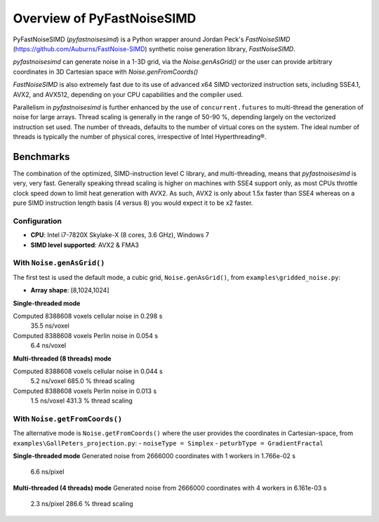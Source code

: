 Overview of PyFastNoiseSIMD
===========================

PyFastNoiseSIMD (`pyfastnoisesimd`) is a Python wrapper around Jordan Peck's 
`FastNoiseSIMD` (https://github.com/Auburns/FastNoise-SIMD) synthetic noise 
generation library, `FastNoiseSIMD`. 

`pyfastnoisesimd` can generate noise in a 1-3D grid, via the `Noise.genAsGrid()` 
or the user can provide arbitrary coordinates in 3D Cartesian space with 
`Noise.genFromCoords()`

`FastNoiseSIMD` is also extremely fast due to its use of advanced x64 SIMD 
vectorized instruction sets, including SSE4.1, AVX2, and AVX512, depending 
on your CPU capabilities and the compiler used.  

Parallelism in `pyfastnoisesimd` is further enhanced by the use of 
``concurrent.futures`` to multi-thread the generation of noise for large arrays. 
Thread scaling is generally in the range of 50-90 %, depending largely on the 
vectorized instruction set used. The number of threads, defaults to the number 
of virtual cores on the system. The ideal number of threads is typically the 
number of physical cores, irrespective of Intel Hyperthreading®.

Benchmarks
----------

The combination of the optimized, SIMD-instruction level C library, and 
multi-threading, means that `pyfastnoisesimd` is very, very fast. Generally 
speaking thread scaling is higher on machines with SSE4 support only, 
as most CPUs throttle clock speed down to limit heat generation with AVX2. 
As such, AVX2 is only about 1.5x faster than SSE4 whereas on a pure SIMD 
instruction length basis (4 versus 8) you would expect it to be x2 faster.

Configuration
~~~~~~~~~~~~~

- **CPU**: Intel i7-7820X Skylake-X (8 cores, 3.6 GHz), Windows 7
- **SIMD level supported**: AVX2 & FMA3

With ``Noise.genAsGrid()``
~~~~~~~~~~~~~~~~~~~~~~~~~~

The first test is used the default mode, a cubic grid, ``Noise.genAsGrid()``, 
from ``examples\gridded_noise.py``:

- **Array shape**: [8,1024,1024]

**Single-threaded mode**

Computed 8388608 voxels cellular noise in 0.298 s
    35.5 ns/voxel
Computed 8388608 voxels Perlin noise in 0.054 s
    6.4 ns/voxel

**Multi-threaded (8 threads) mode**

Computed 8388608 voxels cellular noise in 0.044 s
    5.2 ns/voxel
    685.0 % thread scaling
Computed 8388608 voxels Perlin noise in 0.013 s
    1.5 ns/voxel
    431.3 % thread scaling

With ``Noise.getFromCoords()``
~~~~~~~~~~~~~~~~~~~~~~~~~~~~~~

The alternative mode is ``Noise.getFromCoords()`` where the user provides the 
coordinates in Cartesian-space, from ``examples\GallPeters_projection.py``:
- ``noiseType = Simplex``
- ``peturbType = GradientFractal``

**Single-threaded mode**
Generated noise from 2666000 coordinates with 1 workers in 1.766e-02 s
    6.6 ns/pixel

**Multi-threaded (4 threads) mode**
Generated noise from 2666000 coordinates with 4 workers in 6.161e-03 s
    2.3 ns/pixel
    286.6 % thread scaling





